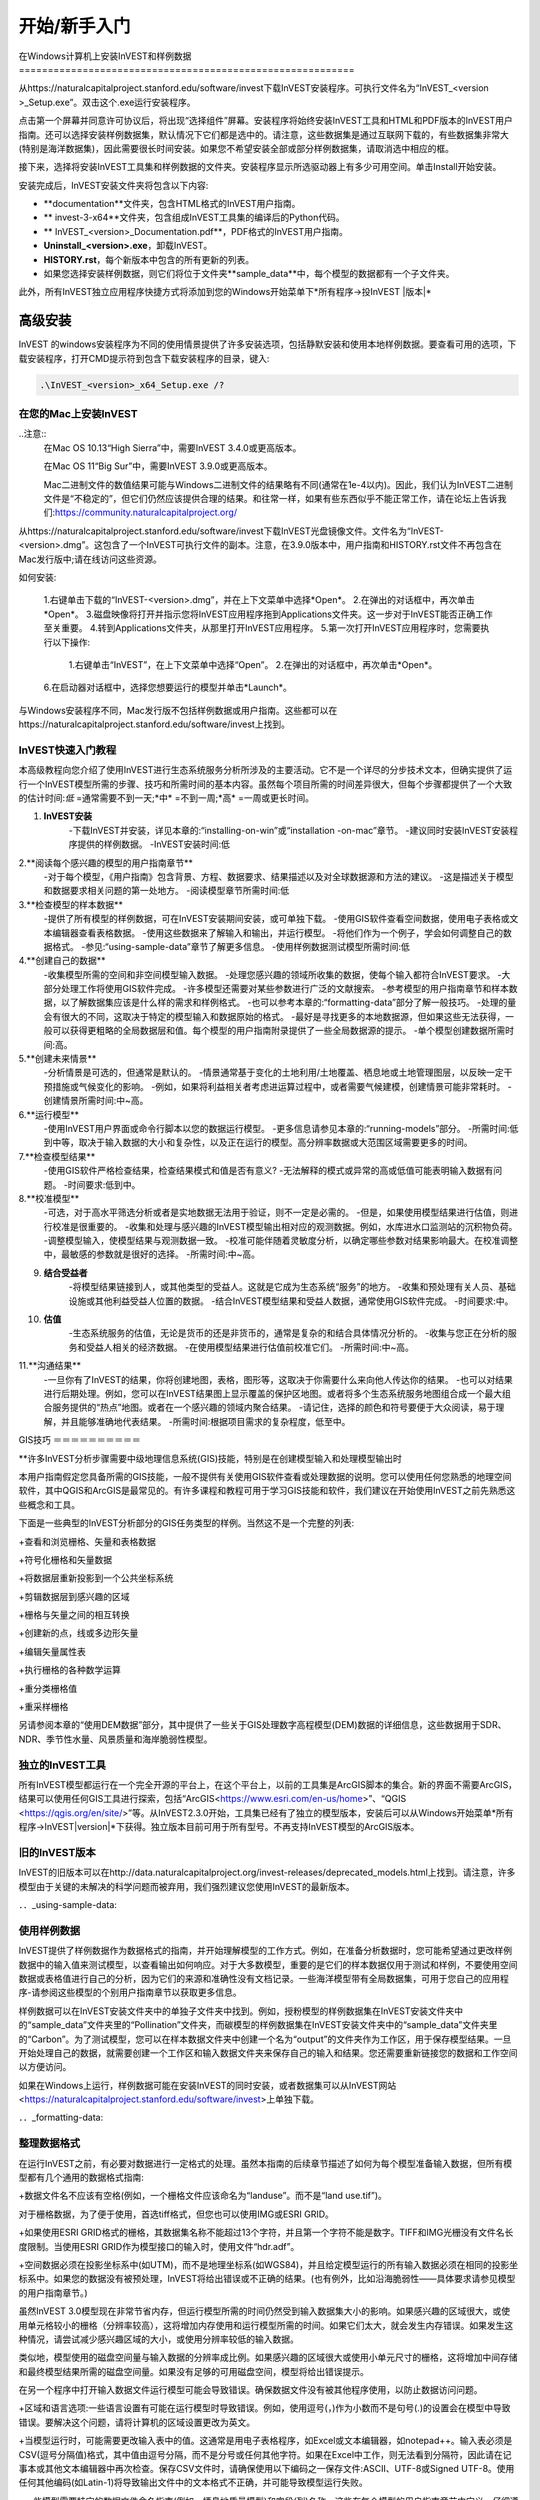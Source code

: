 ﻿.. _getting-started:

***************
开始/新手入门
***************

.. _installing-on-win:

在Windows计算机上安装InVEST和样例数据==========================================================

从https://naturalcapitalproject.stanford.edu/software/invest下载InVEST安装程序。可执行文件名为“InVEST_<version >_Setup.exe”。双击这个.exe运行安装程序。

点击第一个屏幕并同意许可协议后，将出现“选择组件”屏幕。安装程序将始终安装InVEST工具和HTML和PDF版本的InVEST用户指南。还可以选择安装样例数据集，默认情况下它们都是选中的。请注意，这些数据集是通过互联网下载的，有些数据集非常大(特别是海洋数据集)，因此需要很长时间安装。如果您不希望安装全部或部分样例数据集，请取消选中相应的框。

接下来，选择将安装InVEST工具集和样例数据的文件夹。安装程序显示所选驱动器上有多少可用空间。单击Install开始安装。

安装完成后，InVEST安装文件夹将包含以下内容:


+ **documentation**文件夹，包含HTML格式的InVEST用户指南。

+ ** invest-3-x64**文件夹，包含组成InVEST工具集的编译后的Python代码。

+ ** InVEST_<version>_Documentation.pdf**，PDF格式的InVEST用户指南。

+ **Uninstall_<version>.exe**，卸载InVEST。

+ **HISTORY.rst**，每个新版本中包含的所有更新的列表。

+ 如果您选择安装样例数据，则它们将位于文件夹**sample_data**中，每个模型的数据都有一个子文件夹。



此外，所有InVEST独立应用程序快捷方式将添加到您的Windows开始菜单下*所有程序->投InVEST |版本|*


高级安装
---------------------

InVEST 的windows安装程序为不同的使用情景提供了许多安装选项，包括静默安装和使用本地样例数据。要查看可用的选项，下载安装程序，打开CMD提示符到包含下载安装程序的目录，键入:


.. code-block:: text

    .\InVEST_<version>_x64_Setup.exe /?


.. _installing-on-mac:

在您的Mac上安装InVEST
=============================================

..注意::
    在Mac OS 10.13“High Sierra”中，需要InVEST 3.4.0或更高版本。

    在Mac OS 11“Big Sur”中，需要InVEST 3.9.0或更高版本。

    Mac二进制文件的数值结果可能与Windows二进制文件的结果略有不同(通常在1e-4以内)。因此，我们认为InVEST二进制文件是“不稳定的”，但它们仍然应该提供合理的结果。和往常一样，如果有些东西似乎不能正常工作，请在论坛上告诉我们:https://community.naturalcapitalproject.org/

从https://naturalcapitalproject.stanford.edu/software/invest下载InVEST光盘镜像文件。文件名为“InVEST-<version>.dmg”。这包含了一个InVEST可执行文件的副本。注意，在3.9.0版本中，用户指南和HISTORY.rst文件不再包含在Mac发行版中;请在线访问这些资源。

如何安装:

 1.右键单击下载的“InVEST-<version>.dmg”，并在上下文菜单中选择*Open*。
 2.在弹出的对话框中，再次单击*Open*。
 3.磁盘映像将打开并指示您将InVEST应用程序拖到Applications文件夹。这一步对于InVEST能否正确工作至关重要。
 4.转到Applications文件夹，从那里打开InVEST应用程序。
 5.第一次打开InVEST应用程序时，您需要执行以下操作:
      1.右键单击“InVEST”，在上下文菜单中选择“Open”。
      2.在弹出的对话框中，再次单击*Open*。
 6.在启动器对话框中，选择您想要运行的模型并单击*Launch*。

与Windows安装程序不同，Mac发行版不包括样例数据或用户指南。这些都可以在https://naturalcapitalproject.stanford.edu/software/invest上找到。


InVEST快速入门教程
===========================

本高级教程向您介绍了使用InVEST进行生态系统服务分析所涉及的主要活动。它不是一个详尽的分步技术文本，但确实提供了运行一个InVEST模型所需的步骤、技巧和所需时间的基本内容。虽然每个项目所需的时间差异很大，但每个步骤都提供了一个大致的估计时间:*低* =通常需要不到一天;*中* =不到一周;*高* =一周或更长时间。

1. **InVEST安装**
	-下载InVEST并安装，详见本章的:“installing-on-win”或“installation -on-mac”章节。
	-建议同时安装InVEST安装程序提供的样例数据。
	-InVEST安装时间:低
2.**阅读每个感兴趣的模型的用户指南章节**
	-对于每个模型，《用户指南》包含背景、方程、数据要求、结果描述以及对全球数据源和方法的建议。
	-这是描述关于模型和数据要求相关问题的第一处地方。
	-阅读模型章节所需时间:低
3.**检查模型的样本数据**
	-提供了所有模型的样例数据，可在InVEST安装期间安装，或可单独下载。
	-使用GIS软件查看空间数据，使用电子表格或文本编辑器查看表格数据。
	-使用这些数据来了解输入和输出，并运行模型。
	-将他们作为一个例子，学会如何调整自己的数据格式。
	-参见:“using-sample-data”章节了解更多信息。
	-使用样例数据测试模型所需时间:低
4.**创建自己的数据**
	-收集模型所需的空间和非空间模型输入数据。
	-处理您感兴趣的领域所收集的数据，使每个输入都符合InVEST要求。
	-大部分处理工作将使用GIS软件完成。
	-许多模型还需要对某些参数进行广泛的文献搜索。
	-参考模型的用户指南章节和样本数据，以了解数据集应该是什么样的需求和样例格式。
	-也可以参考本章的:“formatting-data”部分了解一般技巧。
	-处理的量会有很大的不同，这取决于特定的模型输入和数据原始的格式。
	-最好是寻找更多的本地数据源，但如果这些无法获得，一般可以获得更粗略的全局数据层和值。每个模型的用户指南附录提供了一些全局数据源的提示。
	-单个模型创建数据所需时间:高。
5.**创建未来情景**
	-分析情景是可选的，但通常是默认的。
	-情景通常基于变化的土地利用/土地覆盖、栖息地或土地管理图层，以反映一定干预措施或气候变化的影响。
	-例如，如果将利益相关者考虑进运算过程中，或者需要气候建模，创建情景可能非常耗时。
	-创建情景所需时间:中~高。
6.**运行模型**
	-使用InVEST用户界面或命令行脚本以您的数据运行模型。
	-更多信息请参见本章的:“running-models”部分。
	-所需时间:低到中等，取决于输入数据的大小和复杂性，以及正在运行的模型。高分辨率数据或大范围区域需要更多的时间。
7.**检查模型结果**
	-使用GIS软件严格检查结果，检查结果模式和值是否有意义?
	-无法解释的模式或异常的高或低值可能表明输入数据有问题。
	-时间要求:低到中。
8.**校准模型**
	-可选，对于高水平筛选分析或者是实地数据无法用于验证，则不一定是必需的。
	-但是，如果使用模型结果进行估值，则进行校准是很重要的。
	-收集和处理与感兴趣的InVEST模型输出相对应的观测数据。例如，水库进水口监测站的沉积物负荷。
	-调整模型输入，使模型结果与观测数据一致。
	-校准可能伴随着灵敏度分析，以确定哪些参数对结果影响最大。在校准调整中，最敏感的参数就是很好的选择。
	-所需时间:中~高。
9. **结合受益者**
	-将模型结果链接到人，或其他类型的受益人。这就是它成为生态系统“服务”的地方。
	-收集和预处理有关人员、基础设施或其他利益受益人位置的数据。
	-结合InVEST模型结果和受益人数据，通常使用GIS软件完成。
	-时间要求:中。
10. **估值**
	-生态系统服务的估值，无论是货币的还是非货币的，通常是复杂的和结合具体情况分析的。
	-收集与您正在分析的服务和受益人相关的经济数据。
	-在使用模型结果进行估值前校准它们。
	-所需时间:中~高。
11.**沟通结果**
	-一旦你有了InVEST的结果，你将创建地图，表格，图形等，这取决于你需要什么来向他人传达你的结果。
	-也可以对结果进行后期处理。例如，您可以在InVEST结果图上显示覆盖的保护区地图。或者将多个生态系统服务地图组合成一个最大组合服务提供的“热点”地图。或者在一个感兴趣的领域内聚合结果。
	-请记住，选择的颜色和符号要便于大众阅读，易于理解，并且能够准确地代表结果。
	-所需时间:根据项目需求的复杂程度，低至中。


GIS技巧
＝＝＝＝＝＝＝＝＝＝

**许多InVEST分析步骤需要中级地理信息系统(GIS)技能，特别是在创建模型输入和处理模型输出时

本用户指南假定您具备所需的GIS技能，一般不提供有关使用GIS软件查看或处理数据的说明。您可以使用任何您熟悉的地理空间软件，其中QGIS和ArcGIS是最常见的。有许多课程和教程可用于学习GIS技能和软件，我们建议在开始使用InVEST之前先熟悉这些概念和工具。

下面是一些典型的InVEST分析部分的GIS任务类型的样例。当然这不是一个完整的列表:

+查看和浏览栅格、矢量和表格数据

+符号化栅格和矢量数据

+将数据层重新投影到一个公共坐标系统

+剪辑数据层到感兴趣的区域

+栅格与矢量之间的相互转换

+创建新的点，线或多边形矢量

+编辑矢量属性表

+执行栅格的各种数学运算

+重分类栅格值

+重采样栅格

另请参阅本章的“使用DEM数据”部分，其中提供了一些关于GIS处理数字高程模型(DEM)数据的详细信息，这些数据用于SDR、NDR、季节性水量、风景质量和海岸脆弱性模型。


独立的InVEST工具
=======================

所有InVEST模型都运行在一个完全开源的平台上，在这个平台上，以前的工具集是ArcGIS脚本的集合。新的界面不需要ArcGIS，结果可以使用任何GIS工具进行探索，包括“ArcGIS<https://www.esri.com/en-us/home>”、“QGIS <https://qgis.org/en/site/>”等。从InVEST2.3.0开始，工具集已经有了独立的模型版本，安装后可以从Windows开始菜单*所有程序->InVEST|version|*下获得。独立版本目前可用于所有型号。不再支持InVEST模型的ArcGIS版本。


旧的InVEST版本
=====================
InVEST的旧版本可以在http://data.naturalcapitalproject.org/invest-releases/deprecated_models.html上找到。请注意，许多模型由于关键的未解决的科学问题而被弃用，我们强烈建议您使用InVEST的最新版本。

．．_using-sample-data:

使用样例数据
=================

InVEST提供了样例数据作为数据格式的指南，并开始理解模型的工作方式。例如，在准备分析数据时，您可能希望通过更改样例数据中的输入值来测试模型，以查看输出如何响应。对于大多数模型，重要的是它们的样本数据仅用于测试和样例，不要使用空间数据或表格值进行自己的分析，因为它们的来源和准确性没有文档记录。一些海洋模型带有全局数据集，可用于您自己的应用程序-请参阅这些模型的个别用户指南章节以获取更多信息。

样例数据可以在InVEST安装文件夹中的单独子文件夹中找到。例如，授粉模型的样例数据集在InVEST安装文件夹中的“sample_data”文件夹里的“Pollination”文件夹，而碳模型的样例数据集在InVEST安装文件夹中的“sample_data”文件夹里的“Carbon”。为了测试模型，您可以在样本数据文件夹中创建一个名为“output”的文件夹作为工作区，用于保存模型结果。一旦开始处理自己的数据，就需要创建一个工作区和输入数据文件夹来保存自己的输入和结果。您还需要重新链接您的数据和工作空间以方便访问。

如果在Windows上运行，样例数据可能在安装InVEST的同时安装，或者数据集可以从InVEST网站<https://naturalcapitalproject.stanford.edu/software/invest>上单独下载。

．．_formatting-data:

整理数据格式
====================

在运行InVEST之前，有必要对数据进行一定格式的处理。虽然本指南的后续章节描述了如何为每个模型准备输入数据，但所有模型都有几个通用的数据格式指南:

+数据文件名不应该有空格(例如，一个栅格文件应该命名为“landuse”。而不是“land use.tif”)。

对于栅格数据，为了便于使用，首选tiff格式，但您也可以使用IMG或ESRI GRID。

+如果使用ESRI GRID格式的栅格，其数据集名称不能超过13个字符，并且第一个字符不能是数字。TIFF和IMG光栅没有文件名长度限制。当使用ESRI GRID作为模型接口的输入时，使用文件“hdr.adf”。

+空间数据必须在投影坐标系中(如UTM)，而不是地理坐标系(如WGS84)，并且给定模型运行的所有输入数据必须在相同的投影坐标系中。如果您的数据没有被预处理，InVEST将给出错误或不正确的结果。(也有例外，比如沿海脆弱性——具体要求请参见模型的用户指南章节。)

虽然InVEST 3.0模型现在非常节省内存，但运行模型所需的时间仍然受到输入数据集大小的影响。如果感兴趣的区域很大，或使用单元格较小的栅格（分辨率较高），这将增加内存使用和运行模型所需的时间。如果它们太大，就会发生内存错误。如果发生这种情况，请尝试减少感兴趣区域的大小，或使用分辨率较低的输入数据。

类似地，模型使用的磁盘空间量与输入数据的分辨率成比例。如果感兴趣的区域很大或使用小单元尺寸的栅格，这将增加中间存储和最终模型结果所需的磁盘空间量。如果没有足够的可用磁盘空间，模型将给出错误提示。

在另一个程序中打开输入数据文件运行模型可能会导致错误。确保数据文件没有被其他程序使用，以防止数据访问问题。

+区域和语言选项:一些语言设置有可能在运行模型时导致错误。例如，使用逗号(，)作为小数而不是句号(.)的设置会在模型中导致错误。要解决这个问题，请将计算机的区域设置更改为英文。

+当模型运行时，可能需要更改输入表中的值。这通常是用电子表格程序，如Excel或文本编辑器，如notepad++。输入表必须是CSV(逗号分隔值)格式，其中值由逗号分隔，而不是分号或任何其他字符。如果在Excel中工作，则无法看到分隔符，因此请在记事本或其他文本编辑器中再次检查。保存CSV文件时，请确保使用以下编码之一保存文件:ASCII、UTF-8或Signed UTF-8。使用任何其他编码(如Latin-1)将导致输出文件中的文本格式不正确，并可能导致模型运行失败。

+一些模型需要特定的数据文件命名指南(例如，栖息地质量模型)和字段(列)名称，这些在每个模型的用户指南章节中定义。仔细遵循这些规则以确保你的数据集是有效的，否则模型会给出一个错误提示。

+记住使用样例数据集作为数据格式的指南。

．．_running-models:

运行模型
＝＝＝＝＝＝＝＝＝＝＝＝＝＝＝＝＝＝

当您根据相关模型章节中的说明准备好数据并安装了InVEST的最新版本时，您就可以运行InVEST模型了。

开始:

+检查您的输入数据。在GIS中查看空间数据，确保值看起来正确，没有应该填充的数据缺失区域，所有数据图层都在相同的投影坐标系统中，等等。在电子表格或文本编辑器中查看表数据，确保值看起来正确，列名正确，并且以CSV格式保存。

+启动您想要运行的模型，并将您的输入数据添加到用户界面中的每个数据栏内。您可以将图层拖放到数据栏中，或者单击每个数据栏右侧的文件图标来导入您的数据。

如果输入路径指向不存在的文件或格式不正确的文件，则在输入名称的左侧用红色“X”标记。如果你点击红色的X，它会告诉你数据有什么问题。如果有红色的X，模型将无法运行。

+注意，每个工具都有一个地方可以输入后缀，这是一个字符串，将被添加到输出文件名*<filename>_Suffix*。添加唯一的后缀可以防止覆盖以前迭代中生成的文件。如果您正在运行多个情景，这尤其有用，因为每个文件名都可以指示情景的名称。

+当所有必填项填写完毕，且没有红色的X时，点击界面上的**运行**按钮。

+处理时间将根据脚本和输入数据集的分辨率和范围而有所不同。每个模型都会打开一个窗口，显示脚本的进度。请确保观察输出窗口以查找有用的消息和错误。此进度信息也将被写入工作区中名为*<model name>-log-<timestamp>.txt*的文件中。如果遇到错误需要联系NatCap寻求帮助，请始终发送此日志文件，它将有助于调试。更多信息请参见本章的“support-and-error-reporting”部分。

模型的结果可以在**Workspace**文件夹中找到。主要输出通常位于Workspace文件夹的顶层。还有一个“中间”文件夹，其中包含一些在进行计算时生成的附加文件。虽然通常不需要查看中间结果，但在调试问题或试图更好地理解模型的工作方式时，查看中间结果有时是有用的。阅读模型章节并查看相应的中间文件是理解和评价结果的好方法。本用户指南中的每个模型章节都提供了这些输出文件的描述。

在您的脚本成功完成之后，您可以通过将它们从Workspace添加到GIS来查看空间结果。仔细地、批判性地审视结果是很重要的。这些价值有意义吗?这些结果有意义吗?你明白为什么有些地方的价值较高，而有些地方的价值较低吗?您的输入层和参数是如何影响结果的?

．．_support-and-error-reporting:

支持和错误报告
===========================

如果您在运行模型时遇到任何问题，或者对其理论、数据或应用有任何用户指南未涵盖的问题，请访问用户支持论坛https://community.naturalcapitalproject.org/。首先，请使用**搜索**功能查看是否已经有人问过类似的问题。很多时候，你的问题已经得到了解答。如果你没有找到与你的问题相关的现有帖子，或者它们不能解决你的问题，你可以登录并创建一个新帖子。

如果您在运行模型时报告错误，请在论坛帖子中包含以下信息:

+你所咨询的InVEST模型

+你正在使用的InVEST版本

+你已经试图解决这个问题，但没有起作用

+由模型产生的整个日志文件，位于输出文件夹*<model name>-log-<timestamp>.txt*

培训
--------

根据经费和需求，每年可举办若干次关于InVEST的培训班。有关这些培训的信息将在支持页面上公布，可以在“自然资本项目网站<https://naturalcapitalproject.stanford.edu/>”上找到。该网站也是关于InVEST、相关出版物和使用案例以及自然资本项目其他活动很好的信息来源。

免费的大规模在线开放课程(MOOC)网站：“英语版<https://www.edx.org/course/introduction-to-the-natural-capital-project-approach/>”和“西班牙语版<https://www.edx.org/course/una-introduccion-al-enfoque-de-capital-natural-ver-2/>”，将提供:

-介绍自然资本项目相关方法

-InVEST简介

-详细介绍了SDR、海岸脆弱性和城市降温模型

-其他生态系统服务分析主题概述，包括情景、受益者和数据来源

-若干案例研究。



还有一个“YouTube播放列表<https://www.youtube.com/playlist?list= plsfk2ilv3ufnqrzgwfcgyyozzzqzdnj2v7/>与视频培训教程，包括:

-夏季系列: InVEST简介(简要介绍InVEST，SDR，海岸脆弱性和沟通结果)

-夏季系列:水体质量(NDR和SDR更详细地介绍)

-夏季系列:城市InVEST(更详细地介绍了城市降温)

-介绍:牧场生产

-简介:生境质量

-介绍:固碳

-介绍:季节产水量

-导论:城市洪涝调蓄

．．_working-with-the-DEM:

使用DEM数据
====================

对于水体模型SDR、NDR和季节性产水量，拥有一个精心准备的数字高程模型(DEM)是至关重要的。它必须没有缺失的数据(NoData值的孔隙)，并且应该正确地表示感兴趣区域的地表水流模式，以便获得准确的结果。

使用最高质量、最佳分辨率的DEM，将减少出现下沉和丢失数据的可能性，并将更准确地表示地形的表面水流，提供所需的详细信息，以便在您感兴趣的范围内做出明智的决策。

虽然每个DEM来源都是不同的，每个研究区域的范围和每个项目的要求也是不同的，但我们通常需要几个步骤来准备一个在InVEST模型中运行的DEM。下面列出了每一个步骤，包括使用ArcGIS和QGIS的相关信息。DEM处理还有其他应用，包括ArcHydro、ArcSWAT、AGWA和BASINS，这里没有介绍这些应用。这只是对DEM编制中涉及的问题和方法的简要概述，而不是GIS教程。

1.**RAW格式的马赛克数据转化为DEM数据**

  如果您已经下载了多个相邻瓦片中的区域的DEM数据，则需要首先将它们拼接在一起以创建单个DEM栅格。在ArcToolbox中，使用Data Management Tools -> Raster -> Raster Dataset -> Mosaic to New Raster。仔细查看输出栅格，以确保瓦片连接边缘的值是正确的。如果不是，请在“马赛克到新栅格”工具中尝试不同的“马赛克方法”参数值。

  在QGIS中，您可以使用Raster -> Miscellaneous -> Merge功能来拼接瓦片。

2.**重新投影到项目的坐标系**

  在ArcGIS (Project Raster工具)或QGIS (Warp工具)中重新投影DEM时，对于ArcGIS中的“重采样技术”或QGIS中的“重采样方法”，重要的是选择BILINEAR或CUBIC。选择NEAREST(或QGIS中的Near)将在感兴趣的区域生成一个格网模式不正确的DEM，这可能只在放大或运行Flow Direction后才会明显。这将创建一个糟糕的流网络和流模式，并导致糟糕的模型结果。

3.**检查丢失的数据**

  仔细查看DEM栅格，以确保在感兴趣的区域内没有缺失的数据，这些数据由NoData单元格表示。如果存在NoData单元格，则必须为它们分配值。

  对于孔隙，一种方法是使用栅格计算器中的ArcGIS Focal Mean函数(或Conditional -> CON)。例如，在ArcGIS 10.X中输入::

	Con(IsNull("theDEM"),FocalStatistics("theDEM",NbrRectangle(3,3),"MEAN"),"theDEM")

  插值也可以使用，并且可以更好地工作于较大的孔。使用转换工具将DEM转化为点 Conversion Tools -> From Raster -> Raster to Point，使用Spatial Analyst's Interpolation tools进行插值，然后使用CON将插值后的值分配给原始DEM:

       Con(isnull([theDEM])， [interpolated_grid]， [theDEM])

  在QGIS中，尝试Fill Nodata tool，或者the GRASS r.neighbors tool。其中r.neighbors提供了不同的统计类型，包括Mean等。

4.** DEM填洼**

  这一步几乎总是必需的。

  来自ESRI关于“洼地如何工作”的帮助:“洼地是一个像元或一组空间连接的像元，其流向不能被分配到流向栅格中的八个有效值之一。当所有相邻的像元都高于处理像元时，或者当两个像元相互流入，形成一个双像元循环时，就会发生这种情况。”

  洼地通常是由DEM中的错误引起的，它们可以产生不正确的流向栅格。这可能会导致水文处理的几个问题，包括创建一个不连续的流网络。填洼会为异常像元分配新的值，这样它们就能更好地与相邻的栅格衔接。但是这个过程可能会产生新的洼地，所以可能需要一个迭代的过程。

  我们发现QGIS Wang and Liu填充工具在填洼方面做得很好，推荐使用(即使是ArcGIS用户)。你也可以通过使用Hydrology -> Fill tool.来使用ArcGIS。可能需要多次运行Fill tool。

5.**验证流网络**

  此时，DEM应该可以进行测试了。最主要的是查看流的生成情况，所以你需要一个现实世界中的流图与之进行比较，这可以是具有地理空间属性的，也可以不是，只要你能直观地进行比较。

  由DEM模型生成的流网络应该与已知现实世界中正确的流图上的流紧密匹配。一些InVEST水文模型和支持的InVEST工具RouteDEM输出一个流网络(通常称为*stream.tif*)。这些工具通过首先生成流量方向和流量积累栅格来创建流(您应该检查此步骤)，然后用输入的“阈值流量积累”(TFA)值来选择应该成为流网络一部分的像素。例如，如果给定的TFA值为1000，那么在将1000个像素视为流的一部分之前，必须将其转移到特定的像素中。这相当于说流是由流量累积值>= 1000的部分来定义的。

  使用这些*stream.tif*输出用于评估建模产生的流与现实的匹配程度，并相应地调整阈值流量累积。TFA值越大，河网越粗，支流越少，TFA值越小，支流越多。TFA没有一个“正确”的值，每个您感兴趣的领域和DEM都是不同的。对于测试来说，一个很好的初始值是1000。当比较*stream.tif*与现实世界的流时，检查您有适当的支流粗细，并确保*stream.tif*的流是连续的，而不是分割成不连接的片段或单个像素。请注意，建模的流很少(如果有的话)与现实完全相同，所以您的目标不是完美，而是让它们合理地接近。如果建模的流是不连续的，尝试在DEM上做另一次填充，并确保您使用BILINEAR或者CUBIC工具进行重投影。如果无论你怎么尝试，DEM都不能产生连续的流，那么我们建议尝试另一种高程数据。有几种全球可用的高程数据，当然它们在世界上不同的地方表现不同。

  要创建流量累积和流图，而不需要运行整个水文模型，您可以使用InVEST工具RouteDEM，该工具专门用于处理DEM。更多信息请参见:“RouteDEM page < RouteDEM >”。

6.* *创建流域* *

  建议从您将在分析中使用的DEM中创建流域。如果从其他地方获得流域，则流域的边界可能与您用于建模的DEM创建的水文数据无法对齐，从而导致不正确的聚合结果。

 有各种各样的工具可以创建流域，包括ArcGIS Watershed tool、QGIS Watershed basins或者r.basins.fill.InVEST还提供了一个名为DelineateIt的工具，效果很好，使用简单，推荐使用。它的优点是能够创造重叠的流域，例如当同一条河上有几个大坝时。更多信息请参见:“delimateit page < delimateit >”。

  生成流域后，验证它们是否正确地表示集水区，并且每个流域在字段“ws_id”(或“subws_id”，取决于模型-请参阅您正在使用的水文模型的数据需求部分，根据您的需要而定)中分配了唯一的ID。

7.** 按照您的研究区域裁剪DEM**

  我们通常建议将DEM裁剪到比您感兴趣的区域略大的区域(通常是流域)。这是为了确保捕捉流域边缘周围的水文情况。如果DEM(或其他模型输入数据)低分辨率的，这一点尤其重要，因为对流域多边形的裁剪将导致边缘周围大面积的数据缺失。为此，在流域多边形周围创建一个缓冲区，并将DEM裁剪到该缓冲多边形。确保缓冲区的宽度至少与最粗糙模型输入栅格数据的单元格大小相同。例如，如果您的降水数据是最粗糙的，分辨率为1km，则在流域多边形周围创建一个宽度至少为1km的缓冲区，并使用该缓冲的流域来剪辑所有模型输入，包括DEM。然后使用未缓冲的流域作为模型的输入。


